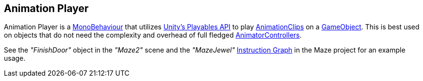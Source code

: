 [#manual/animation-player]

## Animation Player

Animation Player is a https://docs.unity3d.com/ScriptReference/MonoBehaviour.html[MonoBehaviour^] that utilizes https://docs.unity3d.com/Manual/Playables.html[Unity's Playables API^] to play https://docs.unity3d.com/ScriptReference/AnimationClip.html[AnimationClips^] on a https://docs.unity3d.com/ScriptReference/GameObject.html[GameObject^]. This is best used on objects that do not need the complexity and overhead of full fledged https://docs.unity3d.com/ScriptReference/Animations.AnimatorController.html[AnimatorControllers^].

See the _"FinishDoor"_ object in the _"Maze2"_ scene and the _"MazeJewel"_ <<manual/instruction-graph.html,Instruction Graph>> in the Maze project for an example usage.

ifdef::backend-multipage_html5[]
<<reference/animation-player.html,Reference>>
endif::[]